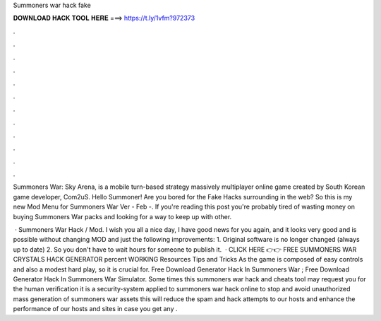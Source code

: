 Summoners war hack fake



𝐃𝐎𝐖𝐍𝐋𝐎𝐀𝐃 𝐇𝐀𝐂𝐊 𝐓𝐎𝐎𝐋 𝐇𝐄𝐑𝐄 ===> https://t.ly/1vfm?972373



.



.



.



.



.



.



.



.



.



.



.



.

Summoners War: Sky Arena, is a mobile turn-based strategy massively multiplayer online game created by South Korean game developer, Com2uS. Hello Summoner! Are you bored for the Fake Hacks surrounding in the web? So this is my new Mod Menu for Summoners War Ver - Feb -. If you're reading this post you're probably tired of wasting money on buying Summoners War packs and looking for a way to keep up with other.

 · Summoners War Hack / Mod. I wish you all a nice day, I have good news for you again, and it looks very good and is possible without changing MOD and just the following improvements: 1. Original software is no longer changed (always up to date) 2. So you don't have to wait hours for someone to publish it.  · CLICK HERE 👉👉 FREE SUMMONERS WAR CRYSTALS HACK GENERATOR percent WORKING Resources Tips and Tricks As the game is composed of easy controls and also a modest hard play, so it is crucial for. Free Download Generator Hack In Summoners War ; Free Download Generator Hack In Summoners War Simulator. Some times this summoners war hack and cheats tool may request you for the human verification it is a security-system applied to summoners war hack online to stop and avoid unauthorized mass generation of summoners war assets this will reduce the spam and hack attempts to our hosts and enhance the performance of our hosts and sites in case you get any .
